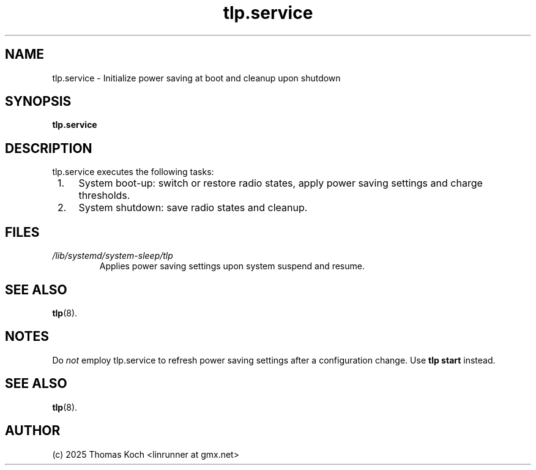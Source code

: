 .TH tlp.service 8 2021-12-18 "TLP 1.8.0" "Power Management"
.
.SH NAME
.
tlp.service - Initialize power saving at boot and cleanup upon shutdown
.
.SH SYNOPSIS
.B tlp\&.service
.
.SH DESCRIPTION
tlp.service executes the following tasks:
.IP " 1." 4
System boot-up: switch or restore radio states, apply power saving settings
and charge thresholds.
.IP " 2." 4
System shutdown: save radio states and cleanup.
.
.SH FILES
.I /lib/systemd/system-sleep/tlp
.RS
Applies power saving settings upon system suspend and resume.
.SH SEE ALSO
.BR tlp (8).
.
.SH NOTES
Do \fInot\fR employ tlp.service to refresh power saving settings after a
configuration change.
Use \fBtlp start\fR instead.
.
.SH SEE ALSO
.BR tlp (8).
.
.SH AUTHOR
(c) 2025 Thomas Koch <linrunner at gmx.net>
